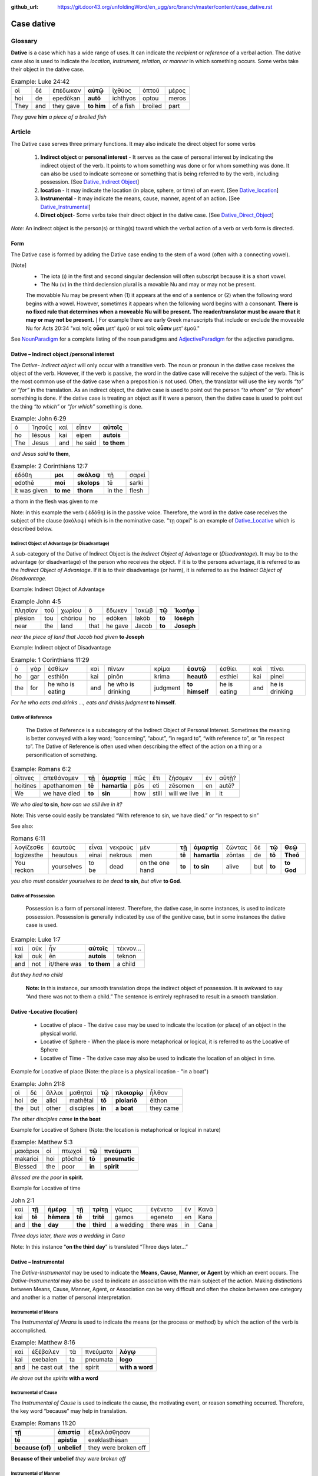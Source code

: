 :github_url: https://git.door43.org/unfoldingWord/en_ugg/src/branch/master/content/case_dative.rst

.. _case_dative:

Case dative
===========

Glossary  
--------

**Dative** is a case which has a wide range of uses. It can indicate the *recipient*
or *reference* of a verbal action.  The dative case also is 
used to indicate the  *location, instrument, relation, or manner* in which 
something occurs.  Some verbs take their object in the dative case.


.. csv-table:: Example: Luke 24:42

  οἱ,δὲ,ἐπέδωκαν,**αὐτῷ**,ἰχθύος,ὀπτοῦ,μέρος
  hoi,de,epedōkan,**autō**,ichthyos,optou,meros
  They,and,they gave,**to him**,of a fish,broiled,part
  
*They gave* **him** *a piece of a broiled fish*

Article   
-------

The Dative case serves three primary functions. It may also indicate the direct object for some verbs

  1.  **Indirect object** or **personal interest** -  It serves as the case of personal interest by indicating the indirect object
      of the verb.  It points to whom something was done or for whom something was done. It can also be used to indicate someone or something that is being
      referred to by the verb, including possession.  [See  `Dative_Indirect Object <https://ugg.readthedocs.io/en/latest/case_dative.html#dative-indirect-object-personal-interest>`_]
      
  2.  **location** - It may indicate the location (in place, sphere, or time) of an event. [See `Dative_location <https://ugg.readthedocs.io/en/latest/case_dative.html#dative-locative-location>`_] 
  3.  **Instrumental** - It may indicate the means, cause, manner, agent of an action. [See `Dative_Instrumental <https://ugg.readthedocs.io/en/latest/case_dative.html#dative-instrumental>`_]
  4.  **Direct object**-  Some verbs take their direct object in the dative case.  [See `Dative_Direct_Object <https://ugg.readthedocs.io/en/latest/case_dative.html#dative-direct-object>`_]

*Note:* An indirect object is the person(s) or thing(s) toward which the verbal action of a verb or verb form is directed.

Form
~~~~
The Dative case is formed by adding the Dative case ending to the stem of a word (often with a connecting vowel).  

.. raw:: html

    <style type="text/css">
    .tg  {border-collapse:collapse;border-spacing:0;}
    .tg td{font-family:Arial, sans-serif;font-size:14px;padding:10px 5px;border-style:solid;border-width:1px;overflow:hidden;word-break:normal;border-color:black;}
    .tg th{font-family:Arial, sans-serif;font-size:14px;font-weight:normal;padding:10px 5px;border-style:solid;border-width:1px;overflow:hidden;word-break:normal;border-color:black;}
    .tg .tg-c3ow{border-color:inherit;text-align:center;vertical-align:top}
    .tg .tg-f8tv{font-style:italic;border-color:inherit;text-align:left;vertical-align:top}
    .tg .tg-0pky{border-color:inherit;text-align:left;vertical-align:top}
    .tg .tg-3xi5{background-color:#ffffff;border-color:inherit;text-align:center;vertical-align:top}
    .tg .tg-mqn7{font-weight:bold;font-family:serif !important;;background-color:#ffffff;border-color:inherit;text-align:center;vertical-align:top}
    .tg .tg-fymr{font-weight:bold;border-color:inherit;text-align:left;vertical-align:top}
    .tg .tg-7btt{font-weight:bold;border-color:inherit;text-align:center;vertical-align:top}
    .tg .tg-7g6k{font-weight:bold;background-color:#ffffff;border-color:inherit;text-align:center;vertical-align:top}
    </style>
    <table class="tg">
      <tr>
        <th class="tg-c3ow" colspan="7"><span style="font-weight:bold">Dative Case Ending</span></th>
      </tr>
      <tr>
        <td class="tg-c3ow"></td>
        <td class="tg-f8tv" colspan="3">First and Second Declension</td>
        <td class="tg-0pky"></td>
        <td class="tg-f8tv" colspan="2">Third Declencion</td>
      </tr>
      <tr>
        <td class="tg-0pky"></td>
        <td class="tg-0pky">Masculine</td>
        <td class="tg-0pky">Feminine</td>
        <td class="tg-0pky">Neuter</td>
        <td class="tg-0pky"></td>
        <td class="tg-0pky">Masculine/Feminine</td>
        <td class="tg-0pky">Neuter</td>
      </tr>
      <tr>
        <td class="tg-0pky"><span style="font-style:italic">Singular</span></td>
        <td class="tg-3xi5" colspan="6"></td>
      </tr>
      <tr>
        <td class="tg-f8tv">Dative</td>
        <td class="tg-3xi5"><span style="font-weight:bold">ι</span></td>
        <td class="tg-3xi5"><span style="font-weight:bold"> ι</span></td>
        <td class="tg-3xi5"><span style="font-weight:bold"> ι</span></td>
        <td class="tg-fymr"></td>
        <td class="tg-7btt">ι</td>
        <td class="tg-7btt">ι</td>
      </tr>
      <tr>
        <td class="tg-0pky"><span style="font-style:italic">Plural</span></td>
        <td class="tg-7g6k"></td>
        <td class="tg-7g6k"></td>
        <td class="tg-7g6k"></td>
        <td class="tg-0pky"></td>
        <td class="tg-0pky"></td>
        <td class="tg-0pky"></td>
      </tr>
      <tr>
        <td class="tg-0pky"><span style="font-style:italic">Dative</span></td>
        <td class="tg-7g6k">ις</td>
        <td class="tg-7g6k">ις</td>
        <td class="tg-7g6k">ις</td>
        <td class="tg-0pky"></td>
        <td class="tg-7btt">σι (ν)</td>
        <td class="tg-7btt">σι (ν)</td>
      </tr>
    </table>


[Note]
  *	The iota (ι) in the first and second singular declension will often subscript because it is a short vowel.
  *	The Nu (ν) in the third declension plural is a movable Nu and may or may not be present.
  The movabble Nu may be present when (1) it appears at the end of a sentence or (2) when the following word begins with a vowel.
  However, sometimes it appears when the following word begins with a consonant.  **There is no fixed rule that determines**
  **when a moveable Nu will be present.  The reader/translator must be aware that it may or may not be present.**
  [ For example there are early Greek manuscripts that include or exclude the moveable Nu for Acts 20:34 "καὶ τοῖς **οὖσι** μετ' ἐμοῦ
  or καὶ τοῖς **οὖσιν** μετ' ἐμοῦ."
 
 
See `NounParadigm <https://ugg.readthedocs.io/en/latest/paradigms.html#nouns>`_  for a complete listing of the noun paradigms and 
`AdjectiveParadigm <https://ugg.readthedocs.io/en/latest/paradigms.html#adjectives>`_ for the adjective paradigms.



Dative – Indirect object /personal interest
~~~~~~~~~~~~~~~~~~~~~~~~~~~~~~~~~~~~~~~~~~~

The *Dative- Indirect object* will only occur with a transitive verb.   The noun or pronoun in the dative case receives the object 
of the verb. However, if the verb is passive, the word in the dative case will receive the subject of the verb.  This is the most
common use of the dative case when a preposition is not used.   Often, the translator will use the key words *“to”*  or *“for”* in the
translation. As an indirect object, the dative case is used to point out the person *“to whom”*  or *“for whom”* something is done.
If the dative case is treating an object as if it were a person, then the dative case is used to point out the thing *“to which”* or
*“for which”* something is done.


.. csv-table::  Example: John 6:29
  
  ὁ,Ἰησοῦς,καὶ,εἶπεν,**αὐτοῖς**
  ho,Iēsous,kai,eipen,**autois**
  The,Jesus,and,he said,**to them**

*and Jesus said* **to them**,

.. csv-table::  Example: 2 Corinthians 12:7

  ἐδόθη,**μοι**,**σκόλοψ**,τῇ,σαρκί
  edothē,**moi**,**skolops**,tē,sarki
  it was given,**to me**,**thorn**,in the,flesh

a thorn in the flesh was given to me

Note:  in this example the verb ( ἐδόθη) is in the passive voice. Therefore, the word in the dative case receives the subject of
the clause (σκόλοψ) which is in the nominative case.  "τῃ σαρκί" is an example 
of `Dative_Locative <https://ugg.readthedocs.io/en/latest/case_dative.html#dative-locative-location>`_ which is described below.
	

Indirect Object of Advantage (or Disadvantage)
^^^^^^^^^^^^^^^^^^^^^^^^^^^^^^^^^^^^^^^^^^^^^^

A sub-category of the Dative of Indirect Object is the *Indirect Object of Advantage* or (*Disadvantage*).  It may be to the advantage
(or disadvantage) of the person who receives the object.  If it is to the persons advantage, it is referred to as the *Indirect Object of*
*Advantage*.  If it is to their disadvantage (or harm), it is referred to as the *Indirect Object of Disadvantage.*

Example: Indirect Object of Advantage  

.. csv-table::  Example John 4:5

  πλησίον,τοῦ,χωρίου,ὃ,ἔδωκεν,Ἰακὼβ,**τῷ**,**Ἰωσὴφ**
  plēsion,tou,chōriou,ho,edōken,Iakōb,**tō**,**Iōsēph**
  near,the,land,that,he gave,Jacob,**to**,**Joseph**

*near the piece of land that Jacob had given* **to Joseph**

Example:  Indirect object of Disadvantage

.. csv-table::  Example:  1 Corinthians 11:29

  ὁ,γὰρ,ἐσθίων,καὶ,πίνων,κρίμα,**ἑαυτῷ**,ἐσθίει,καὶ,πίνει
  ho,gar,esthiōn,kai,pinōn,krima,**heautō**,esthiei,kai,pinei
  the,for,he who is eating,and,he who is drinking,judgment,**to himself**,he is eating,and,he is drinking

*For he who eats and drinks ..., eats and drinks judgment* **to himself.**


Dative of Reference
^^^^^^^^^^^^^^^^^^^

   The Dative of Reference is a subcategory of the Indirect Object of Personal Interest.   Sometimes the meaning is better conveyed
   with a key word; “concerning”, “about”, “in regard to”, “with reference to”, or "in respect to”.  The Dative of Reference is often
   used when describing the effect of the action on a thing or a personification of something.

.. csv-table::  Example:  Romans 6:2

  οἵτινες,ἀπεθάνομεν,**τῇ**,**ἁμαρτίᾳ**,πῶς,ἔτι,ζήσομεν,ἐν,αὐτῇ?
  hoitines,apethanomen,**tē**,**hamartia**,pōs,eti,zēsomen,en,autē?
  We,we have died,**to**,**sin**,how,still,will we live,in,it

*We who died* **to sin**, *how can we still live in it?*

Note:  This verse could easily be translated  “With reference to sin, we have died.” or “in respect to sin”

See also:

.. csv-table::  Romans 6:11

  λογίζεσθε,ἑαυτοὺς,εἶναι,νεκροὺς,μὲν,**τῇ**,**ἁμαρτίᾳ**,ζῶντας,δὲ,**τῷ**,**Θεῷ**
  logizesthe,heautous,einai,nekrous,men,**tē**,**hamartia**,zōntas,de,**tō**,**Theō**
  You reckon,yourselves,to be,dead,on the one hand,**to**,**to sin**,alive,but,**to**,**to God**

*you also must consider yourselves to be dead* **to sin**, *but alive* **to God**.

Dative of Possession  
^^^^^^^^^^^^^^^^^^^^
	
    Possession is a form of personal interest.  Therefore, the dative case, in some instances, is used to indicate possession.  
    Possession is generally indicated by use of the genitive case, but in some instances the dative case is used.  

.. csv-table::   Example:  Luke 1:7

  καὶ,οὐκ,ἦν,**αὐτοῖς**,τέκνον...
  kai,ouk,ēn,**autois**,teknon
  and,not,it/there was,**to them**,a child

*But they had no child*

  **Note:**  In this instance, our smooth translation drops the indirect object of possession.  
  It is awkward to say “And there was not to them a child.”  The sentence is entirely rephrased to result in a smooth translation.



Dative -Locative (location)
~~~~~~~~~~~~~~~~~~~~~~~~~~~

  *	Locative of place - The dative case may be used to indicate the location (or place) of an object in the physical world.  
  *	Locative of Sphere - When the place is more metaphorical or logical, it is referred to as the Locative of Sphere
  *	Locative of Time -  The dative case may also be used to indicate the location of an object in time.


Example for Locative of place (Note: the place is a physical location - "in a boat")

.. csv-table::   Example:  John 21:8

  οἱ,δὲ,ἄλλοι,μαθηταὶ,**τῷ**,**πλοιαρίῳ**,ἦλθον
  hoi,de,alloi,mathētai,**tō**,**ploiariō**,ēlthon
  the,but,other,disciples,**in**,**a boat**,they came

*The other disciples came* **in the boat**

Example for Locative of Sphere  (Note: the location is metaphorical or logical in nature)

.. csv-table::  Example:  Matthew 5:3

  μακάριοι,οἱ,πτωχοὶ,**τῷ**,**πνεύματι**
  makarioi,hoi,ptōchoi,**tō**,**pneumatic**
  Blessed,the,poor,**in**,**spirit**

*Blessed are the poor* **in spirit.**


Example for Locative of time

.. csv-table::  John 2:1

  καὶ,**τῇ**,**ἡμέρᾳ**,**τῇ**,**τρίτῃ**,γάμος,ἐγένετο,ἐν,Κανὰ
  kai,**tē**,**hēmera**,**tē**,**tritē**,gamos,egeneto,en,Kana
  and,**the**,**day**,**the**,**third**,a wedding,there was,in,Cana

*Three days later, there was a wedding in Cana*

Note:  In this instance  “**on the third day**” is translated “Three days later...”


Dative – Instrumental
~~~~~~~~~~~~~~~~~~~~~

The *Dative-Instrumental* may be used to indicate the **Means, Cause, Manner, or Agent** by which an event occurs.  The *Dative-Instrumental* 
may also be used to indicate an association with the main subject of the action.  Making distinctions between Means, Cause, Manner, Agent,
or Association can be very difficult and often the choice between one category and another is a matter of personal interpretation.  

Instrumental of Means
^^^^^^^^^^^^^^^^^^^^^

The *Instrumental of Means* is used to indicate the means (or the process or method) by which the action of the verb is accomplished.

.. csv-table::  Example:  Matthew 8:16

  καὶ,ἐξέβαλεν,τὰ,πνεύματα,**λόγῳ**
  kai,exebalen,ta,pneumata,**logo**
  and,he cast out,the,spirit,**with a word**

*He drove out the spirits* **with a word**

Instrumental of Cause
^^^^^^^^^^^^^^^^^^^^^

The *Instrumental of Cause* is used to indicate the cause, the motivating event, or reason something occurred.  Therefore, the key word
“because” may help in translation.

.. csv-table::  Example:  Romans 11:20

  **τῇ**,**ἀπιστίᾳ**,ἐξεκλάσθησαν
  **tē**,**apistia**,exeklasthēsan
  **because (of)**,**unbelief**,they were broken off

**Because of their unbelief** *they were broken off*


Instrumental of Manner 
^^^^^^^^^^^^^^^^^^^^^^

The *Instrumental of Manner* is used to indicate the method or manner used to accomplish something.  This is very closely related 
to the *Instrumental of Means*. 


.. csv-table::  Example:  1 Corinthians 11:5

  πᾶσα,δὲ,γυνὴ,προσευχομένη,ἢ,προφητεύουσα,**ἀκατακαλύπτῳ**,**τῇ**,**κεφαλῇ**
  pasa,de,gynē,proseuchomenē,ē,prophēteuousa,**akatakalyptō**,**tē**,**kephalē**
  every,but,woman,who prays,or,who prophecies,**with uncovered**,**the**,**head**

*But every woman who prays or prophesies* **with her head uncovered**


Instrumental of Agent
^^^^^^^^^^^^^^^^^^^^^

The *Instrumental of Agent* is used with a verb in the middle or passive voice to express the agent or person by which an action
is accomplished.  Agency may also be expressed by using the preposition ὑπὸ with the genitive case or δία with the accusative case. 


.. csv-table::  Example:  Galatians 5:18

  εἰ,δὲ,**Πνεύματι**,ἄγεσθε
  ei,de,**Pneumati**,agesthe
  if,but,**by Spirit**,you are led

*But if you are led* **by the Spirit**


Instrumental of Association
^^^^^^^^^^^^^^^^^^^^^^^^^^^

The *Instrumental of Association* is used to indicate an association, relation, or affiliation of some kind with the subject carrying 
out the action of the verb.

.. csv-table::  Example:  Mark 2:15

  πολλοὶ,τελῶναι,καὶ,ἁμαρτωλοὶ,συνανέκειντο,**τῷ**,**Ἰησοῦ**,καὶ,**τοῖς**,**μαθηταῖς**,αὐτοῦ
  polloi,telōnai,kai,hamartōloi,synanekeinto,**tō**,**Iēsou**,kai,**tois**,**mathētais**,autou
  many,tax collectors,and,sinners,they were reclining at table,**with**,**Jesus**,and,**with**,**disciples**,of him
  
*many tax collectors and sinners were dining* **with Jesus** and **his disciples**  


Dative-Direct object
~~~~~~~~~~~~~~~~~~~~

Certain verbs take their object in the dative case.  This often happens with verbs that indicate some sort of personal relation to the action.

The following is a list of 48 verbs that may take their object in the dative case:

.. csv-table::  Verbs that use Dative case for Direct Object

  ἀκολοθέω (to follow), ἀνθομολογέομαι (to praise), ἀνίστημι (to resist)
  ἀντιπίπτω (to resist), ἀντιτάσσω (to resist), ἀπιστέω (to disbelieve)
  ἀρέσκω (to please), βοηθέω (to help), διακατελέγχομαι (to refute)
  διακονέω (to serve), διαμαρτύρομαι (to warn), διαστέλλω (to order)
  διατάσσω (to instruct), διδάσκω (to teach), δουλεύω (to serve)
  ἐγκαλέω (to accuse), ἐμβριμάομαι (to rebuke), ἐξακολουθέω (to follow)
  ἐξομολογέω (to praise), ἐπιπλἠσσω (to rebuke),ἐπιτάσσω (to command)
  ἐπιτιμάω (to warn), ἐπισκιάζω (to cover), εὐχαριστέω (to thank)
  κοινωνέω (to share), λατρεύω (to serve), μετριοπαθέω (to deal gently)
  ὁμολογέω (to profess), ὀργιζω (to be angry at),παραγγέλλω (to command)
  παρακολολουθέω (to follow), παρενοχλέω (to trouble),πείθω (to obey)
  πιστεύω (to believe),προσκυνέω (to worship),προστάσσω (to command)
  προσψαύω (to touch), συλλαμβάννω (to help), συμβουλεύω (to advise)
  συνακολουθέω (to follow),συνεργέω (to assist), συνευδοκέω (to approve)
  ὑπακούω (to obey), ὑπηρετέω (to serve),χαρίζομαι (to forgive)
  χράομαι (to make use of), ψάλλω (to sing praise to)


.. csv-table::  Example: Luke 16:28

  ὅπως,διαμαρτύρηται,**αὐτοῖς**
  hopōs,diamartyrētai,**autois**
  so that,he could warn,**them**

*in order that he might warn* **them**




